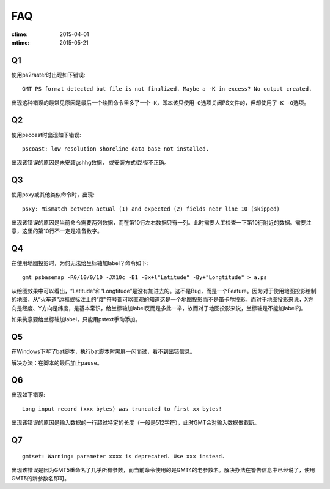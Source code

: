 FAQ
===

:ctime: 2015-04-01
:mtime: 2015-05-21

Q1
--

使用ps2raster时出现如下错误::

    GMT PS format detected but file is not finalized. Maybe a -K in excess? No output created.

出现这种错误的最常见原因是最后一个绘图命令里多了一个\ ``-K``\ ，即本该只使用\ ``-O``\ 选项关闭PS文件的，但却使用了\ ``-K -O``\ 选项。

Q2
--

使用pscoast时出现如下错误::

    pscoast: low resolution shoreline data base not installed.

出现该错误的原因是未安装gshhg数据， 或安装方式/路径不正确。

Q3
--

使用psxy或其他类似命令时，出现::

    psxy: Mismatch between actual (1) and expected (2) fields near line 10 (skipped)

出现该错误的原因是当前命令需要两列数据，而在第10行左右数据只有一列。此时需要人工检查一下第10行附近的数据。需要注意，这里的第10行不一定是准备数字。

Q4
--

在使用地图投影时，为何无法给坐标轴加label？命令如下::

    gmt psbasemap -R0/10/0/10 -JX10c -B1 -Bx+l"Latitude" -By+"Longtitude" > a.ps

从绘图效果中可以看出，“Latitude”和“Longtitude”是没有加进去的。这不是Bug，而是一个Feature。因为对于使用地图投影绘制的地图，从“火车道”边框或标注上的“度”符号都可以直观的知道这是一个地图投影而不是笛卡尔投影。而对于地图投影来说，X方向是经度、Y方向是纬度，是基本常识，给坐标轴加label反而是多此一举，故而对于地图投影来说，坐标轴是不能加label的。

如果执意要给坐标轴加label，只能用pstext手动添加。

Q5
--

在Windows下写了bat脚本，执行bat脚本时黑屏一闪而过，看不到出错信息。

解决办法：在脚本的最后加上\ ``pause``\ 。

Q6
--

出现如下错误::

    Long input record (xxx bytes) was truncated to first xx bytes!

出现该错误的原因是输入数据的一行超过特定的长度（一般是512字符），此时GMT会对输入数据做截断。

Q7
--

::

    gmtset: Warning: parameter xxxx is deprecated. Use xxx instead.

出现该错误是因为GMT5重命名了几乎所有参数，而当前命令使用的是GMT4的老参数名。解决办法在警告信息中已经说了，使用GMT5的新参数名即可。
